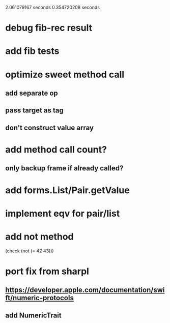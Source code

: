 2.061079167 seconds
0.354720208 seconds

* debug fib-rec result

* add fib tests

* optimize sweet method call
** add separate op
** pass target as tag
** don't construct value array

* add method call count?
** only backup frame if already called?
  
* add forms.List/Pair.getValue

* implement eqv for pair/list

* add not method
(check (not (= 42 43)))

* port fix from sharpl
** https://developer.apple.com/documentation/swift/numeric-protocols
** add NumericTrait
